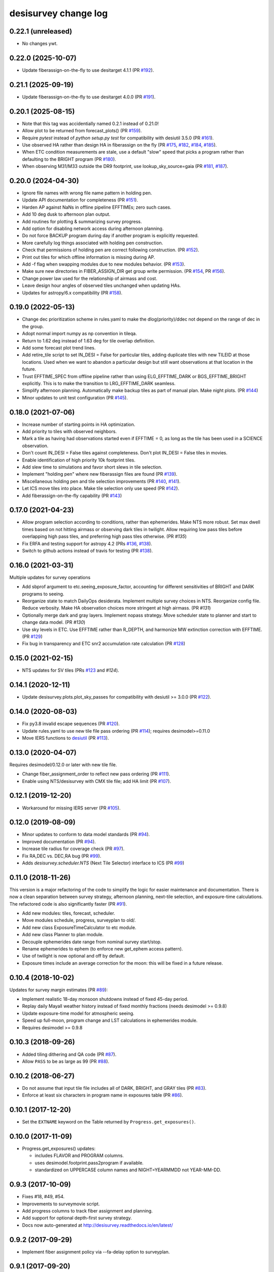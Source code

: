 =====================
desisurvey change log
=====================

0.22.1 (unreleased)
-------------------

* No changes ywt.


0.22.0 (2025-10-07)
-------------------

* Update fiberassign-on-the-fly to use desitarget 4.1.1 (PR `#192`_).

.. _`#192`: https://github.com/desihub/desisurvey/pull/192

0.21.1 (2025-09-19)
-------------------

* Update fiberassign-on-the-fly to use desitarget 4.0.0 (PR `#191`_).

.. _`#191`: https://github.com/desihub/desisurvey/pull/191

0.20.1 (2025-08-15)
------------------

* Note that this tag was accidentially named 0.2.1 instead of 0.21.0!
* Allow plot to be returned from forecast_plots() (PR `#159`_).
* Require `pytest` instead of `python setup.py test` for compatibility
  with desiutil 3.5.0 (PR `#161`_).
* Use observed HA rather than design HA in fiberassign on the fly (PR `#175`_, `#182`_, `#184`_, `#185`_).
* When ETC condition measurements are stale, use a default "slow" speed that picks a program rather than defaulting to the BRIGHT program (PR `#180`_).
* When observing M31/M33 outside the DR9 footprint, use lookup_sky_source=gaia (PR `#181`_, `#187`_).

.. _`#159`: https://github.com/desihub/desisurvey/pull/159
.. _`#161`: https://github.com/desihub/desisurvey/pull/161
.. _`#175`: https://github.com/desihub/desisurvey/pull/175
.. _`#180`: https://github.com/desihub/desisurvey/pull/180
.. _`#181`: https://github.com/desihub/desisurvey/pull/181
.. _`#182`: https://github.com/desihub/desisurvey/pull/182
.. _`#184`: https://github.com/desihub/desisurvey/pull/184
.. _`#185`: https://github.com/desihub/desisurvey/pull/185
.. _`#187`: https://github.com/desihub/desisurvey/pull/187

0.20.0 (2024-04-30)
-------------------

* Ignore file names with wrong file name pattern in holding pen.
* Update API documentation for completeness (PR `#151`_).
* Harden AP against NaNs in offline pipeline EFFTIMEs; zero such cases.
* Add 10 deg dusk to afternoon plan output.
* Add routines for plotting & summarizing survey progress.
* Add option for disabling network access during afternoon planning.
* Do not force BACKUP program during day if another program is
  explicitly requested.
* More carefully log things associated with holding pen construction.
* Check that permissions of holding pen are correct following construction.
  (PR `#152`_).
* Print out tiles for which offline information is missing during AP.
* Add -f flag when swapping modules due to new modules behavior. (PR `#153`_).
* Make sure new directories in FIBER_ASSIGN_DIR get group write permission.
  (PR `#154`_, PR `#156`_).
* Change power law used for the relationship of airmass and cost.
* Leave design hour angles of observed tiles unchanged when updating HAs.
* Updates for astropy/6.x compatibility (PR `#158`_).

.. _`#151`: https://github.com/desihub/desisurvey/pull/151
.. _`#152`: https://github.com/desihub/desisurvey/pull/152
.. _`#153`: https://github.com/desihub/desisurvey/pull/153
.. _`#154`: https://github.com/desihub/desisurvey/pull/154
.. _`#156`: https://github.com/desihub/desisurvey/pull/156
.. _`#158`: https://github.com/desihub/desisurvey/pull/158

0.19.0 (2022-05-13)
-------------------

* Change dec prioritization scheme in rules.yaml to make the
  dlog(priority)/ddec not depend on the range of dec in the group.
* Adopt normal import numpy as np convention in tileqa.
* Return to 1.62 deg instead of 1.63 deg for tile overlap definition.
* Add some forecast plot trend lines.
* Add retire_tile script to set IN_DESI = False for particular tiles,
  adding duplicate tiles with new TILEID at those locations.  Used
  when we want to abandon a particular design but still want
  observations at that location in the future.
* Trust EFFTIME_SPEC from offline pipeline rather than using
  ELG_EFFTIME_DARK or BGS_EFFTIME_BRIGHT explicitly.  This is to make
  the transition to LRG_EFFTIME_DARK seamless.
* Simplify afternoon planning.  Automatically make backup tiles as
  part of manual plan.  Make night plots.  (PR `#144`_)
* Minor updates to unit test configuration (PR `#145`_).

.. _`#144`: https://github.com/desihub/desisurvey/pull/144
.. _`#145`: https://github.com/desihub/desisurvey/pull/145

0.18.0 (2021-07-06)
-------------------

* Increase number of starting points in HA optimization.
* Add priority to tiles with observed neighbors.
* Mark a tile as having had observations started even if EFFTIME = 0,
  as long as the tile has been used in a SCIENCE observation.
* Don't count IN_DESI = False tiles against completeness.  Don't plot
  IN_DESI = False tiles in movies.
* Enable identification of high priority 10k footprint tiles.
* Add slew time to simulations and favor short slews in tile selection.
* Implement "holding pen" where new fiberassign files are found (PR `#139`_).
* Miscellaneous holding pen and tile selection improvements (PR `#140`_,
  `#141`_).
* Let ICS move tiles into place.  Make tile selection only use speed
  (PR `#142`_).
* Add fiberassign-on-the-fly capability (PR `#143`_)

.. _`#139`: https://github.com/desihub/desisurvey/pull/139
.. _`#140`: https://github.com/desihub/desisurvey/pull/140
.. _`#141`: https://github.com/desihub/desisurvey/pull/141
.. _`#142`: https://github.com/desihub/desisurvey/pull/142
.. _`#143`: https://github.com/desihub/desisurvey/pull/143

0.17.0 (2021-04-23)
-------------------

* Allow program selection according to conditions, rather than
  ephemerides.  Make NTS more robust.  Set max dwell times based on
  not hitting airmass or observing dark tiles in twilight.  Allow
  requiring low pass tiles before overlapping high pass tiles, and preferring
  high pass tiles otherwise.  (PR `#135`)
* Fix ERFA and testing support for astropy 4.2 (PRs `#136`_, `#138`_).
* Switch to github actions instead of travis for testing (PR `#138`_).

.. _`#135`: https://github.com/desihub/desisurvey/pull/135
.. _`#136`: https://github.com/desihub/desisurvey/pull/136
.. _`#138`: https://github.com/desihub/desisurvey/pull/138

0.16.0 (2021-03-31)
-------------------

Multiple updates for survey operations

* Add sbprof argument to etc.seeing_exposure_factor, accounting for
  different sensitivities of BRIGHT and DARK programs to seeing.
* Reorganize state to match DailyOps desiderata.  Implement multiple
  survey choices in NTS.  Reorganize config file.  Reduce verbosity.
  Make HA observation choices more stringent at high airmass. (PR `#131`)
* Optionally merge dark and gray layers.  Implement nopass strategy.
  Move scheduler state to planner and start to change data model.
  (PR `#130`)
* Use sky levels in ETC.  Use EFFTIME rather than R_DEPTH, and harmonize
  MW extinction correction with EFFTIME.  (PR `#129`_)
* Fix bug in transparency and ETC snr2 accumulation rate calculation
  (PR `#128`_)

.. _`#128`: https://github.com/desihub/desisurvey/pull/128
.. _`#129`: https://github.com/desihub/desisurvey/pull/129
.. _`#130`: https://github.com/desihub/desisurvey/pull/130
.. _`#131`: https://github.com/desihub/desisurvey/pull/131

0.15.0 (2021-02-15)
-------------------

* NTS updates for SV tiles (PRs `#123`_ and `#124`).

.. _`#123`: https://github.com/desihub/desisurvey/pull/123
.. _`#124`: https://github.com/desihub/desisurvey/pull/124

0.14.1 (2020-12-11)
-------------------

* Update desisurvey.plots.plot_sky_passes for compatibility with
  desiutil >= 3.0.0 (PR `#122`_).

.. _`#122`: https://github.com/desihub/desisurvey/pull/122

0.14.0 (2020-08-03)
-------------------

* Fix py3.8 invalid escape sequences (PR `#120`_).
* Update rules.yaml to use new tile file pass ordering (PR `#114`_);
  requires desimodel>=0.11.0
* Move IERS functions to desiutil_ (PR `#113`_).

.. _`#120`: https://github.com/desihub/desisurvey/pull/120
.. _`#114`: https://github.com/desihub/desisurvey/pull/114
.. _desiutil: https://github.com/desihub/desiutil
.. _`#113`: https://github.com/desihub/desisurvey/pull/113

0.13.0 (2020-04-07)
-------------------

Requires desimodel/0.12.0 or later with new tile file.

* Change fiber_assignment_order to reflect new pass ordering (PR `#111`_).
* Enable using NTS/desisurvey with CMX tile file; add HA limit (PR `#107`_).

.. _`#107`: https://github.com/desihub/desisurvey/pull/107
.. _`#111`: https://github.com/desihub/desisurvey/pull/111

0.12.1 (2019-12-20)
-------------------

* Workaround for missing IERS server (PR `#105`_).

.. _`#105`: https://github.com/desihub/desisurvey/pull/105

0.12.0 (2019-08-09)
-------------------

* Minor updates to conform to data model standards (PR `#94`_).
* Improved documentation (PR `#94`_).
* Increase tile radius for coverage check (PR `#97`_).
* Fix RA,DEC vs. DEC,RA bug (PR `#99`_).
* Adds `desisurvey.scheduler.NTS` (Next Tile Selector) interface to ICS
  (PR `#99`_)

.. _`#94`: https://github.com/desihub/desisurvey/pull/94
.. _`#97`: https://github.com/desihub/desisurvey/pull/97
.. _`#99`: https://github.com/desihub/desisurvey/pull/99

0.11.0 (2018-11-26)
-------------------

This version is a major refactoring of the code to simplify the logic
for easier maintenance and documentation. There is now a clean
separation between survey strategy, afternoon planning,
next-tile selection, and exposure-time calculations. The refactored
code is also significantly faster (PR `#91`_).

* Add new modules: tiles, forecast, scheduler.
* Move modules schedule, progress, surveyplan to old/.
* Add new class ExposureTimeCalculator to etc module.
* Add new class Planner to plan module.
* Decouple ephemerides date range from nominal survey start/stop.
* Rename ephemerides to ephem (to enforce new get_ephem access pattern).
* Use of twilight is now optional and off by default.
* Exposure times include an average correction for the moon: this will
  be fixed in a future release.

.. _`#91`: https://github.com/desihub/desisurvey/pull/91

0.10.4 (2018-10-02)
-------------------

Updates for survey margin estimates (PR `#89`_):

* Implement realistic 18-day monsoon shutdowns instead of fixed 45-day period.
* Replay daily Mayall weather history instead of fixed monthly fractions
  (needs desimodel >= 0.9.8)
* Update exposure-time model for atmospheric seeing.
* Speed up full-moon, program change and LST calculations in ephemerides module.
* Requires desimodel >= 0.9.8

.. _`#89`: https://github.com/desihub/desisurvey/pull/89

0.10.3 (2018-09-26)
-------------------

* Added tiling dithering and QA code (PR `#87`_).
* Allow ``PASS`` to be as large as 99 (PR `#88`_).

.. _`#87`: https://github.com/desihub/desisurvey/pull/87
.. _`#88`: https://github.com/desihub/desisurvey/pull/88

0.10.2 (2018-06-27)
-------------------

* Do not assume that input tile file includes all of DARK, BRIGHT, and GRAY
  tiles (PR `#83`_).
* Enforce at least six characters in program name in exposures table (PR `#86`_).

.. _`#83`: https://github.com/desihub/desisurvey/pull/83
.. _`#86`: https://github.com/desihub/desisurvey/pull/86

0.10.1 (2017-12-20)
-------------------

* Set the ``EXTNAME`` keyword on the Table returned by ``Progress.get_exposures()``.

0.10.0 (2017-11-09)
-------------------

* Progress.get_exposures() updates:

  * includes FLAVOR and PROGRAM columns.
  * uses desimodel.footprint.pass2program if available.
  * standardized on UPPERCASE column names and NIGHT=YEARMMDD not YEAR-MM-DD.

0.9.3 (2017-10-09)
------------------

* Fixes #18, #49, #54.
* Improvements to surveymovie script.
* Add progress columns to track fiber assignment and planning.
* Add support for optional depth-first survey strategy.
* Docs now auto-generated at http://desisurvey.readthedocs.io/en/latest/

0.9.2 (2017-09-29)
------------------

* Implement fiber assignment policy via --fa-delay option to surveyplan.

0.9.1 (2017-09-20)
------------------

* Command line scripts --config-file option to override default config file.
* Fixes for bugs that occur when testing with a small subset of tiles.
* Changes $DESISURVEY -> $DESISURVEY_OUTPUT as output dir envvar name
* Remove astropy units from function signatures (for readthedocs).
* Add travis, coveralls and readthedocs automation.

0.9.0 (2017-09-11)
------------------

* Create surveyinit script to calculate initial HA assignments.
* Improve Optimizer algorithms (~10x faster, better initialization).
* Create surveymovie to visualize survey scheduling and progress.
* Rework surveyplan to track fiber assignment availability.
* Validate a set of observing rules consistent with the baseline strategy
  described in DESI-doc-1767-v3.

0.8.2 (2017-07-12)
------------------

* Fix flat vs. flatten for older versions of numpy (PR `#52`_).

.. _`#52`: https://github.com/desihub/desisurvey/pull/52

0.8.1 (2017-06-19)
------------------

* Fix unit tests broken in 0.8.0 (PR `#46`_).

.. _`#46`: https://github.com/desihub/desisurvey/pull/46

0.8.0 (2017-06-18)
------------------

* Implement LST-driven scheduling strategy.
* Create new optimize module for iterative HA optimization.
* Rename module plan -> schedule.
* Create new plan module to manage fiber-assignment groups and priorities.

0.7.0 (2017-06-05)
------------------

* Freeze IERS table used by astropy time, coordinates.
* Implement alternate greedy scheduler with optional policy weights.
* Add `plots.plot_scheduler()`
* Partial fix of RA=0/360 planning bug

0.6.0 (2017-05-10)
------------------

* Add new config yaml file and python wrapper.
* Convert all code to use new config machinery.
* Add new class Plan for future use in scheduling.
* Unify different output files with overlapping contents into single output
  managed by desisurvey.progress.
* Cleanup and reorganize the Ephemerides class.
* Add comparisons with independent JPL Horizons run to unit tests for
  AltAz transforms and ephemerides calculations.
* Add new plot utilities for Progress and Plan objects.
* Document and handle astropy IERS warnings about future times.
* Rename exposurecalc module to etc (exposure-time calculator).
* Update docstrings and imports, and remove unused code.

0.5.0 (2017-04-13)
------------------

* Add new plot methods
* Bug fix to Az computation and airmass calculator
* Code reorganization

0.4.0 (2017-04-04)
------------------

This version was tagged for the 2% sprint data challenge.

* Add unit tests; fix afternoon planning tile updates and other minor bugs
* Fix off-by-one with YEARMMDD vs. MJD of sunset
* Add new plots module
* Refactor nightcal module into ephmerides

0.3.1 (2016-12-21)
------------------

* fixed E(B-V) scaling for exposure time (PR #12)

0.3.0 (2016-11-29)
------------------

First release after refactoring.

0.2.0 (2016-11-19)
------------------

Last version before repackaging of surveysim.
